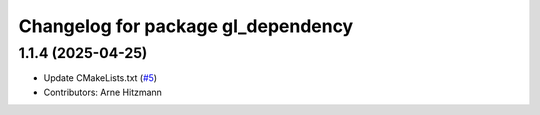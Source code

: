 ^^^^^^^^^^^^^^^^^^^^^^^^^^^^^^^^^^^
Changelog for package gl_dependency
^^^^^^^^^^^^^^^^^^^^^^^^^^^^^^^^^^^

1.1.4 (2025-04-25)
------------------
* Update CMakeLists.txt (`#5 <https://github.com/ros-visualization/gl_dependency/issues/5>`_)
* Contributors: Arne Hitzmann
